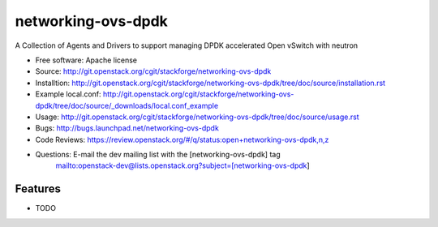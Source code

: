 ===============================
networking-ovs-dpdk
===============================

A Collection of Agents and Drivers to support managing DPDK accelerated Open vSwitch with neutron

* Free software: Apache license
* Source: http://git.openstack.org/cgit/stackforge/networking-ovs-dpdk
* Installtion: http://git.openstack.org/cgit/stackforge/networking-ovs-dpdk/tree/doc/source/installation.rst
* Example local.conf: http://git.openstack.org/cgit/stackforge/networking-ovs-dpdk/tree/doc/source/_downloads/local.conf_example
* Usage: http://git.openstack.org/cgit/stackforge/networking-ovs-dpdk/tree/doc/source/usage.rst
* Bugs: http://bugs.launchpad.net/networking-ovs-dpdk
* Code Reviews: https://review.openstack.org/#/q/status:open+networking-ovs-dpdk,n,z
* Questions: E-mail the dev mailing list with the [networking-ovs-dpdk] tag
             mailto:openstack-dev@lists.openstack.org?subject=[networking-ovs-dpdk]

Features
--------

* TODO
